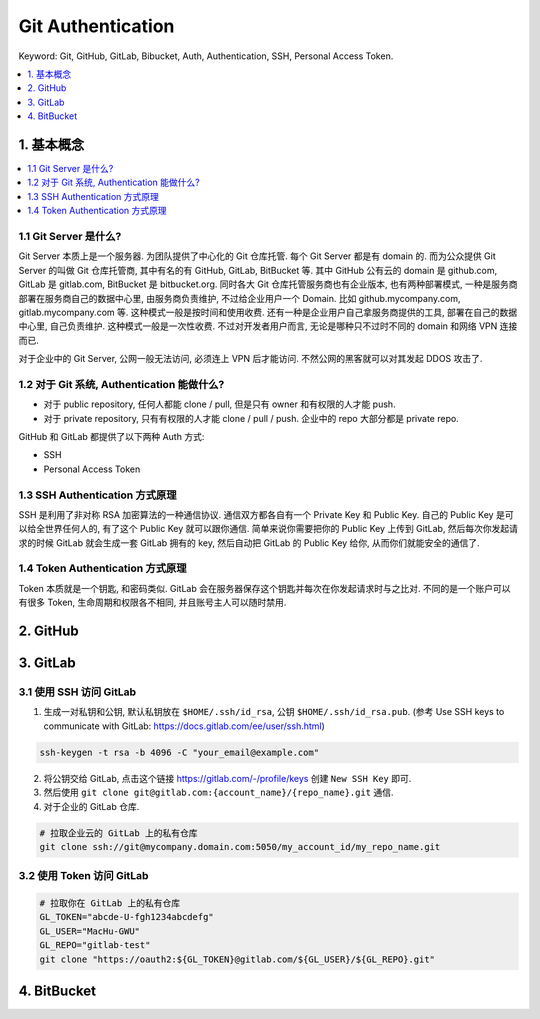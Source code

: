 .. _git-authentication:

Git Authentication
==============================================================================
Keyword: Git, GitHub, GitLab, Bibucket, Auth, Authentication, SSH, Personal Access Token.

.. contents::
    :class: this-will-duplicate-information-and-it-is-still-useful-here
    :depth: 1
    :local:


1. 基本概念
------------------------------------------------------------------------------
.. contents::
    :class: this-will-duplicate-information-and-it-is-still-useful-here
    :depth: 1
    :local:


1.1 Git Server 是什么?
~~~~~~~~~~~~~~~~~~~~~~~~~~~~~~~~~~~~~~~~~~~~~~~~~~~~~~~~~~~~~~~~~~~~~~~~~~~~~~
Git Server 本质上是一个服务器. 为团队提供了中心化的 Git 仓库托管. 每个 Git Server 都是有 domain 的. 而为公众提供 Git Server 的叫做 Git 仓库托管商, 其中有名的有 GitHub, GitLab, BitBucket 等. 其中 GitHub 公有云的 domain 是 github.com, GitLab 是 gitlab.com, BitBucket 是 bitbucket.org. 同时各大 Git 仓库托管服务商也有企业版本, 也有两种部署模式, 一种是服务商部署在服务商自己的数据中心里, 由服务商负责维护, 不过给企业用户一个 Domain. 比如 github.mycompany.com, gitlab.mycompany.com 等. 这种模式一般是按时间和使用收费. 还有一种是企业用户自己拿服务商提供的工具, 部署在自己的数据中心里, 自己负责维护. 这种模式一般是一次性收费. 不过对开发者用户而言, 无论是哪种只不过时不同的 domain 和网络 VPN 连接而已.

对于企业中的 Git Server, 公网一般无法访问, 必须连上 VPN 后才能访问. 不然公网的黑客就可以对其发起 DDOS 攻击了.


1.2 对于 Git 系统, Authentication 能做什么?
~~~~~~~~~~~~~~~~~~~~~~~~~~~~~~~~~~~~~~~~~~~~~~~~~~~~~~~~~~~~~~~~~~~~~~~~~~~~~~
- 对于 public repository, 任何人都能 clone / pull, 但是只有 owner 和有权限的人才能 push.
- 对于 private repository, 只有有权限的人才能 clone / pull / push. 企业中的 repo 大部分都是 private repo.

GitHub 和 GitLab 都提供了以下两种 Auth 方式:

- SSH
- Personal Access Token


1.3 SSH Authentication 方式原理
~~~~~~~~~~~~~~~~~~~~~~~~~~~~~~~~~~~~~~~~~~~~~~~~~~~~~~~~~~~~~~~~~~~~~~~~~~~~~~
SSH 是利用了非对称 RSA 加密算法的一种通信协议. 通信双方都各自有一个 Private Key 和 Public Key. 自己的 Public Key 是可以给全世界任何人的, 有了这个 Public Key 就可以跟你通信. 简单来说你需要把你的 Public Key 上传到 GitLab, 然后每次你发起请求的时候 GitLab 就会生成一套 GitLab 拥有的 key, 然后自动把 GitLab 的 Public Key 给你, 从而你们就能安全的通信了.


1.4 Token Authentication 方式原理
~~~~~~~~~~~~~~~~~~~~~~~~~~~~~~~~~~~~~~~~~~~~~~~~~~~~~~~~~~~~~~~~~~~~~~~~~~~~~~
Token 本质就是一个钥匙, 和密码类似. GitLab 会在服务器保存这个钥匙并每次在你发起请求时与之比对. 不同的是一个账户可以有很多 Token, 生命周期和权限各不相同, 并且账号主人可以随时禁用.

2. GitHub
------------------------------------------------------------------------------


3. GitLab
------------------------------------------------------------------------------


3.1 使用 SSH 访问 GitLab
~~~~~~~~~~~~~~~~~~~~~~~~~~~~~~~~~~~~~~~~~~~~~~~~~~~~~~~~~~~~~~~~~~~~~~~~~~~~~~
1. 生成一对私钥和公钥, 默认私钥放在 ``$HOME/.ssh/id_rsa``, 公钥 ``$HOME/.ssh/id_rsa.pub``. (参考 Use SSH keys to communicate with GitLab: https://docs.gitlab.com/ee/user/ssh.html)

.. code-block:: bash

    ssh-keygen -t rsa -b 4096 -C "your_email@example.com"

2. 将公钥交给 GitLab, 点击这个链接 https://gitlab.com/-/profile/keys 创建 ``New SSH Key`` 即可.
3. 然后使用 ``git clone git@gitlab.com:{account_name}/{repo_name}.git`` 通信.
4. 对于企业的 GitLab 仓库.

.. code-block:: bash

    # 拉取企业云的 GitLab 上的私有仓库
    git clone ssh://git@mycompany.domain.com:5050/my_account_id/my_repo_name.git


3.2 使用 Token 访问 GitLab
~~~~~~~~~~~~~~~~~~~~~~~~~~~~~~~~~~~~~~~~~~~~~~~~~~~~~~~~~~~~~~~~~~~~~~~~~~~~~~
.. code-block:: bash

    # 拉取你在 GitLab 上的私有仓库
    GL_TOKEN="abcde-U-fgh1234abcdefg"
    GL_USER="MacHu-GWU"
    GL_REPO="gitlab-test"
    git clone "https://oauth2:${GL_TOKEN}@gitlab.com/${GL_USER}/${GL_REPO}.git"


4. BitBucket
------------------------------------------------------------------------------
